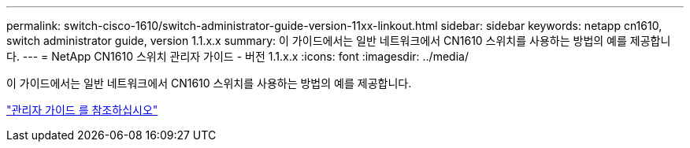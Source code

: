 ---
permalink: switch-cisco-1610/switch-administrator-guide-version-11xx-linkout.html 
sidebar: sidebar 
keywords: netapp cn1610, switch administrator guide, version 1.1.x.x 
summary: 이 가이드에서는 일반 네트워크에서 CN1610 스위치를 사용하는 방법의 예를 제공합니다. 
---
= NetApp CN1610 스위치 관리자 가이드 - 버전 1.1.x.x
:icons: font
:imagesdir: ../media/


[role="lead"]
이 가이드에서는 일반 네트워크에서 CN1610 스위치를 사용하는 방법의 예를 제공합니다.

https://library.netapp.com/ecm/ecm_download_file/ECMLP2811865["관리자 가이드 를 참조하십시오"^]
